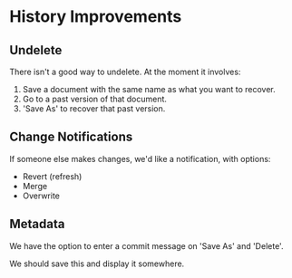 * History Improvements
** Undelete
There isn't a good way to undelete. At the moment it involves:
 1. Save a document with the same name as what you want to recover.
 2. Go to a past version of that document.
 3. 'Save As' to recover that past version.

** Change Notifications
If someone else makes changes, we'd like a notification, with options:
 + Revert (refresh)
 + Merge
 + Overwrite

** Metadata
We have the option to enter a commit message on 'Save As' and 'Delete'.

We should save this and display it somewhere.
